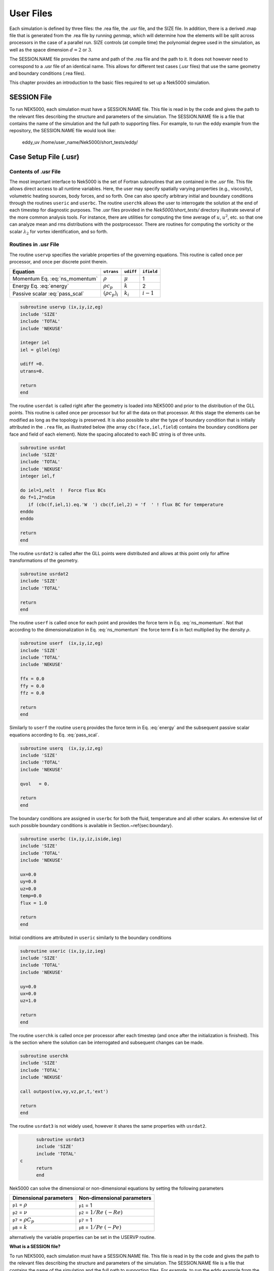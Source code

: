 .. _user_files:

==========
User Files
==========

Each simulation is defined by three files: the .rea file, the .usr file, and the SIZE file.  In
addition, there is a derived .map file that is generated from the .rea file by running *genmap*,
which will determine how the elements will be split across processors in the case of a parallel
run.  SIZE controls (at compile time) the polynomial degree used in the simulation, as well as the
space dimension :math:`d=2` or :math:`3`.

The SESSION.NAME file provides the name and path of the .rea file and the path to it.  It does not
however need to correspond to a .usr file of an identical name. This allows for different test
cases (.usr files) that use the same geometry and boundary conditions (.rea files).

This chapter provides an introduction to the basic files required to set up a Nek5000 simulation.

.. _user_files_session:

------------
SESSION File
------------

To run NEK5000, each simulation must have a SESSION.NAME file. This file is read in by the code and
gives the path to the relevant files describing the structure and parameters of the simulation. The
SESSION.NAME file is a file that contains the name of the simulation and the full path to
supporting files. For example, to run the eddy example from the repository, the SESSION.NAME file
would look like:

  eddy_uv
  /home/user_name/Nek5000/short_tests/eddy/ 

.. _user_files_usr:

----------------------
Case Setup File (.usr)
----------------------

.....................
Contents of .usr File
.....................


The most important interface to Nek5000 is the set of Fortran subroutines that are contained in the
*.usr* file.  This file allows direct access to all runtime variables.  Here, the user may
specify spatially varying properties (e.g., viscosity), volumetric heating sources, body forces,
and so forth.  One can also specify arbitrary initial and boundary conditions through the routines
``useric`` and ``userbc``.  The routine ``userchk`` allows the user to interrogate the
solution at the end of each timestep for diagnostic purposes.   The *.usr* files provided in
the *Nek5000/short_tests/* directory illustrate several of the more common analysis tools.  For
instance, there are utilities for computing the time average of :math:`u`, :math:`u^2`, etc. so that one
can analyze mean and rms distributions with the postprocessor.  There are routines for computing
the vorticity or the scalar :math:`\lambda_2` for vortex identification, and so forth.

.....................
Routines in .usr File
.....................



The routine ``uservp`` specifies the variable properties of the governing equations.  This
routine is called once per processor, and once per discrete point therein. 


+---------------------------------+----------------------+--------------+-------------+
| Equation                        | ``utrans``           | ``udiff``    | ``ifield``  |
+=================================+======================+==============+=============+
| Momentum Eq. :eq:`ns_momentum`  | :math:`\rho`         | :math:`\mu`  | 1           |
+---------------------------------+----------------------+--------------+-------------+
| Energy Eq. :eq:`energy`         | :math:`\rho c_p`     | :math:`k`    | 2           |
+---------------------------------+----------------------+--------------+-------------+
| Passive scalar :eq:`pass_scal`  | :math:`(\rho c_p)_i` | :math:`k_i`  | :math:`i-1` |
+---------------------------------+----------------------+--------------+-------------+

.. code-block:: fortran
 
 subroutine uservp (ix,iy,iz,eg)
 include 'SIZE'
 include 'TOTAL'
 include 'NEKUSE'

 integer iel
 iel = gllel(eg)

 udiff =0.
 utrans=0.

 return
 end

The routine ``userdat`` is called right after the geometry is loaded into NEK5000 and prior to
the distribution of the GLL points. This routine is called once per processor but for all the data
on that processor. At this stage the elements can be modified as long as the topology is preserved.
It is also possible to alter the type of boundary condition that is initially attributed in the
``.rea`` file, as illustrated below (the array ``cbc(face,iel,field``) contains the boundary
conditions per face and field of each element). Note the spacing allocated to each BC string is of
three units.

.. code-block:: fortran

  subroutine usrdat
  include 'SIZE'
  include 'TOTAL'
  include 'NEKUSE'
  integer iel,f

  do iel=1,nelt  !  Force flux BCs
  do f=1,2*ndim
     if (cbc(f,iel,1).eq.'W  ') cbc(f,iel,2) = 'f  ' ! flux BC for temperature
  enddo
  enddo

  return
  end

The routine ``usrdat2`` is called after the GLL points were distributed and allows at this point only for affine transformations of the geometry.

.. code-block:: fortran

  subroutine usrdat2
  include 'SIZE'
  include 'TOTAL'

  return
  end

The routine ``userf`` is called once for each point and provides the force term in Eq. :eq:`ns_momentum`. Not that according to the dimensionalization in Eq. :eq:`ns_momentum` the force term :math:`\mathbf{f}` is in fact multiplied by the density :math:`\rho`.

.. code-block:: fortran

  subroutine userf  (ix,iy,iz,eg)
  include 'SIZE'
  include 'TOTAL'
  include 'NEKUSE'

  ffx = 0.0
  ffy = 0.0
  ffz = 0.0

  return
  end

Similarly to ``userf`` the routine ``userq`` provides the force term in Eq. :eq:`energy` and the subsequent passive scalar equations according to Eq. :eq:`pass_scal`.

.. code-block:: fortran

  subroutine userq  (ix,iy,iz,eg)
  include 'SIZE'
  include 'TOTAL'
  include 'NEKUSE'

  qvol   = 0.

  return
  end

The boundary conditions are assigned in ``userbc`` for both the fluid, temperature and all other scalars. An extensive list of such possible boundary conditions is available in Section.~\ref{sec:boundary}. 

.. code-block:: fortran

  subroutine userbc (ix,iy,iz,iside,ieg)
  include 'SIZE'
  include 'TOTAL'
  include 'NEKUSE'

  ux=0.0
  uy=0.0
  uz=0.0
  temp=0.0
  flux = 1.0

  return
  end

Initial conditions are attributed in ``useric`` similarly to the boundary conditions

.. code-block:: fortran

  subroutine useric (ix,iy,iz,ieg)
  include 'SIZE'
  include 'TOTAL'
  include 'NEKUSE'

  uy=0.0
  ux=0.0
  uz=1.0

  return
  end

The routine ``userchk`` is called once per processor after each timestep (and once after the initialization is finished). This is the section where the solution can be interrogated and subsequent changes can be made.

.. code-block:: fortran

  subroutine userchk
  include 'SIZE'
  include 'TOTAL'
  include 'NEKUSE'

  call outpost(vx,vy,vz,pr,t,'ext')

  return
  end

The routine ``usrdat3`` is not widely used, however it shares the same properties with ``usrdat2``.

.. code-block:: fortran

        subroutine usrdat3
        include 'SIZE'
        include 'TOTAL'
  c
        return
        end

Nek5000 can solve the dimensional or non-dimensional equations by setting the following parameters

+---------------------------+-------------------------------------+
| Dimensional parameters    | Non-dimensional parameters          |
+===========================+=====================================+
| ``p1`` = :math:`\rho`     | ``p1`` = 1                          |
+---------------------------+-------------------------------------+
| ``p2`` = :math:`\nu`      | ``p2`` = :math:`1/Re` :math:`(-Re)` |
+---------------------------+-------------------------------------+
| ``p7`` = :math:`\rho C_p` | ``p7`` = 1                          |
+---------------------------+-------------------------------------+
| ``p8`` = :math:`k`        | ``p8`` = :math:`1/Pe` :math:`(-Pe)` |
+---------------------------+-------------------------------------+

alternatively the variable properties can be set in the USERVP routine.

**What is a SESSION file?**

To run NEK5000, each simulation must have a SESSION.NAME file. This file is read in by the code and gives the path to the relevant files describing the structure and parameters of the simulation. The SESSION.NAME file is a file that contains the name of the simulation and the full path to supporting files. For example, to run the eddy example from the repository, the SESSION.NAME file would look like::

  eddy_uv\\
  /homes/user\_ name/nek5\_ svn/examples/eddy/


------------------------
Problem-Size File (SIZE)
------------------------

SIZE file defines the problem size, i.e. spatial points at which the solution is to be evaluated within each element, number of elements per processor etc.
The SIZE file governs the memory allocation for most of the arrays
in Nek5000, with the exception of those required by the C utilities.
The primary parameters of interest in SIZE are:

* **ldim** = 2 or 3.  This must be set to 2 for two-dimensional or axisymmetric simulations  (the latter only partially supported) or to 3 for three-dimensional simulations.
* **lx1** controls the polynomial order of the approximation, :math:`N = {\tt lx1-1}`.
* **lxd** controls the polynomial order of the integration forconvective terms.  Generally, :math:`{\tt lxd=3 * lx1/2}`.  On some platforms, however,it is important for memory access performance that ``lx1`` and ``lxd`` be even.
* **lx2** = ``lx1`` or ``lx1-2``.  This determines the formulation for the Navier-Stokes  solver (i.e., the choice between the :math:`\mathbb{P}_N - \mathbb{P}_N` or :math:`\mathbb{P}_N - \mathbb{P}_{N-2}` methods) and the approximation order for the pressure, ``lx2-1``.
* **lelt** determines the *maximum* number of elements *per processor}*

The total size of the problem is ``lx1*ly1*lz1*lelt``.

...................
Memory Requirements
...................

.. highlight:: bash

Per-processor memory requirements for  Nek5000 scale
roughly as 400 8-byte words per allocated gridpoint.  The number
of *allocated* gridpoints per processor is
:math:`n_{\max}` = ``lx1*ly1*lz1*lelt``.
(For 3D, ``lz1=ly1=lx1``; for 2D, ``lz1=1``, ``ly1=lx1``.)
If required for a particular simulation, more memory may be made
available by using additional processors.  For example, suppose
one needed to run a simulation with 6000 elements of order :math:`N=9`.
To leading order, the total memory requirements would be
:math:`{\tt \approx E(N+1)^3 points \times 400 (wds/pt) \times 8 bytes/wd =
6000 \times 10^3 \times 400 \times 8 = 19.2}` GB.  Assuming there
is 400 MB of memory per core available to the user (after accounting
for OS requirements), then one could run this simulation with
:math:`{\tt P \geq 19,200 MB / (400 MB/proc) = 48}` processors.
To do so, it would be necessary to set :math:`{\tt lelt} \geq 6000/48 = 125`.

We note two other parameters of interest in the parallel context:

* **lp**, the maximum number of processors that can be used.
* **lelg**, an upper bound on the number of elements in the simulation.

There is a slight memory penalty associated with these variables, so
one generally does not want to have them excessively large.  It is
common, however, to have lp be as large as anticipated for a given
case so that the executable can be run without recompiling on
any admissible number of processors (:math:`P_{mem} \leq P \leq E`,
where :math:`P_{mem}` is the value computed above).

-----------------------------------
Geometry and Parameters File (.rea)
-----------------------------------

The ``.rea`` file consists of several sections. The mesh specifications  with **geometry**, **curvature** and **boundary conditions** are in the second section.

...............................
Parameters and logical switches
...............................

**parameters** 
    These control the runtime parameters such as viscosity,
    conductivity, number of steps, timestep size, order of the timestepping,
    frequency of output, iteration tolerances, flow rate, filter strength,
    etc.   There are also a number of free parameters that the user can
    use as handles to be passed into the user defined routines in the .usr file.
**passive scalar data** 
    This information can be specified also in the ``.uservp`` routine in the .usr 
    file. If specified in the .rea file then the coefficients for the conductivity 
    term are listed in ascending order for passive scalars ranging ``1..9`` 
    followed by the values for the :math:`\rho c_p` coefficients.

    .. code-block:: none

      4  Lines of passive scalar data follows 2 CONDUCT; 2 RHOCP
         1.00000       1.00000       1.00000       1.00000       1.00000
         1.00000       1.00000       1.00000       1.00000
         1.00000       1.00000       1.00000       1.00000       1.00000
         1.00000       1.00000       1.00000       1.00000

**logicals**  
    These determine whether one is computing a steady or unsteady
    solution, whether advection is turned on, etc.


Next we have the logical switches as follow, a detailed explanation to be found in Sec:\ref{sec:switches} 

.. code-block:: none


           13  LOGICAL SWITCHES FOLLOW
  T     IFFLOW
  T     IFHEAT
  T     IFTRAN
  T T F F F F F F F F F IFNAV & IFADVC (convection in P.S. fields)
  F F T T T T T T T T T T IFTMSH (IF mesh for this field is T mesh)
  F     IFAXIS
  F     IFSTRS
  F     IFSPLIT
  F     IFMGRID
  F     IFMODEL
  F     IFKEPS
  F     IFMVBD
  F     IFCHAR

................................
Mesh and boundary condition info
................................

**geometry**
    The geometry is specified in an arcane format specifying
    the :math:`xyz` locations of each of the eight points for each element,
    or the :math:`xy` locations of each of the four points for each element in 2D.
    A line of the following type may be encountered at the beginning 
    of the mesh section of the area file::

      3.33333       3.33333     -0.833333      -1.16667     XFAC,YFAC,XZERO,YZERO

    This part is to be read by Prenek and provides the origin of the system of 
    coordinates ``XZERO;YZERO`` as well as the size of the cartesian units 
    ``XFAC;YFAC``. This one line has no impact on the mesh as being read in Nek5000.

    The header of the mesh data may have the following representation::

       **MESH DATA** 6 lines are X,Y,Z;X,Y,Z. Columns corners 1-4;5-8
            226  3         192           NEL,NDIM,NELV

    The header states first how many elements are available in total (226), what
    dimension is the the problem (here three dimensional), and how many elements 
    are in the fluid mesh (192).

    Following the header, all elements are listed. The fluid elements are listed 
    first, followed by all solid elements if present. In this case there are (34) 
    solid elements.

    The data following the header is formatted as shown in Table :numref:`tab:element`. This provides all the coordinates of an element for top and bottom faces. The numbering of the vertices is shown in Fig. :numref:`fig:elorder`. The header for each element as in Table. :numref:`tab:element`, i.e. ``[1A] GROUP`` is reminiscent of older Nek5000 format and does not impact the mesh generation at this stage. (We are inquiring whether other groups still use it.)

      .. _tab:element:

      .. table:: Geometry description in .rea file
        
         +-------------------------------------------------------------------------------------+
         | ``ELEMENT 1 [ 1A] GROUP 0``                                                         |
         +=====================================================================================+
         | ``Face {1,2,3,4}``                                                                  |
         +-------------------------+--------------+--------------+--------------+--------------+
         | :math:`x_{1,\ldots,4}=` | 0.000000E+00 | 0.171820E+00 | 0.146403E+00 | 0.000000E+00 |
         +-------------------------+--------------+--------------+--------------+--------------+
         | :math:`y_{1,\ldots,4}=` | 0.190000E+00 | 0.168202E+00 | 0.343640E+00 | 0.380000E+00 |
         +-------------------------+--------------+--------------+--------------+--------------+
         | :math:`z_{1,\ldots,4}=` | 0.000000E+00 | 0.000000E+00 | 0.000000E+00 | 0.000000E+00 |
         +-------------------------+--------------+--------------+--------------+--------------+
         | ``Face {5,6,7,8}``                                                                  |
         +-------------------------+--------------+--------------+--------------+--------------+
         | :math:`x_{5,\ldots,8}=` | 0.000000E+00 | 0.171820E+00 | 0.146403E+00 | 0.000000E+00 |
         +-------------------------+--------------+--------------+--------------+--------------+
         | :math:`y_{5,\ldots,8}=` | 0.190000E+00 | 0.168202E+00 | 0.343640E+00 | 0.380000E+00 |
         +-------------------------+--------------+--------------+--------------+--------------+
         | :math:`z_{5,\ldots,8}=` | 0.250000E+00 | 0.250000E+00 | 0.250000E+00 | 0.250000E+00 |
         +-------------------------+--------------+--------------+--------------+--------------+

    (NECESSARY TEXT FOR SOME REASON?)

      .. _fig:elorder:

      .. figure:: figs/3dcube_1.png
          :align: center
          :figclass: align-center
          :alt: rea-geometry

          Geometry description in .rea file (sketch of one element ordering - Preprocessor 
          corner notation) 

    (MORE NECESSARY TEXT FOR SOME REASON?)

      .. _fig:edges:

      .. figure:: figs/3dcube.png
          :align: center
          :figclass: align-center
          :alt: edge-numbering

          Edge numbering in .rea file, the edge number is in between parenthesis. The other
          numbers represent vertices.

..    (EVEN MORE NECESSARY TEXT FOR SOME REASON?)

**curvature**
    This section describes the curvature of the elements. It is expressed as deformation of the linear elements.
    Therefore, if no elements are curved (if only linear elements are present) the section remains empty.

    The section header may look like this::

      640 Curved sides follow IEDGE,IEL,CURVE(I),I=1,5, CCURVE

    Curvature information is provided by edge and element. Therefore up to 12 curvature entries can be present for each element.
    Only non-trivial curvature data needs to be provided, i.e., edges that correspond to linear elements, since they have no curvature, will have no entry.
    The formatting for the curvature data is provided in Table. :numref:`tab:midside`.

      .. _tab:midside:

      .. table:: Curvature information specification

         +-----------+---------+--------------+--------------+--------------+--------------+--------------+------------+
         | ``IEDGE`` | ``IEL`` | ``CURVE(1)`` | ``CURVE(2)`` | ``CURVE(3)`` | ``CURVE(4)`` | ``CURVE(5)`` | ``CCURVE`` |
         +===========+=========+==============+==============+==============+==============+==============+============+
         | 9         | 2       | 0.125713     | -0.992067    | 0.00000      | 0.00000      | 0.00000      | m          |
         +-----------+---------+--------------+--------------+--------------+--------------+--------------+------------+
         | 10        | 38      | 0.125713     | -0.992067    | 3.00000      | 0.00000      | 0.00000      | m          |
         +-----------+---------+--------------+--------------+--------------+--------------+--------------+------------+
         | 1         | 40      | 1.00000      | 0.000000     | 0.00000      | 0.00000      | 0.00000      | C          |
         +-----------+---------+--------------+--------------+--------------+--------------+--------------+------------+

    There are several types of possible curvature information represented by ``CCURVE``. This include:

    - 'C' stands for circle and is given by the radius of the circle,  in ``CURVE(1)``, all other compoentns of the ``CURVE`` array are not used but need to be present.
    - 's' stands for sphere and is given by the radius and the center of the sphere, thus filling the first 4 components of the ``CURVE`` array. The fifth component needs to be present but is not utilized.
    - 'm' is given by the coordinates of the midside-node, thus using the first 3 components of the ``CURVE`` array, and leads to a second order reconstruction of the face.  The fourth and fifth components need to be present but are not utilized.

    Both 'C' and 's' types allow for a surface of as high order as the polynomial used in the spectral method, since they have an underlying analytical description, any circle arc can be fully determined by the radius and end points. However for the 'm' curved element descriptor the surface can be reconstructed only up to second order. This can be later updated to match the high-order polynomial after the GLL points have been distributed across the boundaries. This is the only general mean to describe curvature currrently in Nek5000 and corresponds to a HEX20 representation.

    For better understanding let us focus on what the data in Table. :numref:`tab:midside` signifies. Edge 9 of element 2 has a edge  midpoint at (0.125713, -0.992067, 0.00000)  and so on. For edge numbering the reader is advised to check Fig. :numref:`fig:edges`, which illustrates the relationship between vertex numbering and edge numbering.

    To maninpulate the geometry in Nek5000 at runtime, it is possible to use  usrdat2. In this subroutine the user can deform the geometry to match the intended surface, followed by a call to the subroutine 'fixgeom' which can realign the point distribution in the interior of the element.

    We also note, that, unlike the geometry data, each curvature entry (as shown in Table. :numref:`tab:midside`) is formatted and the format is **dependent on the total number of elements**. Three cases exist as shown in the code below:

      .. code-block:: none

                       if (nelgt.lt.1000) then
                          write(10,'(i3,i3,5g14.6,1x,a1)') i,eg,
       $                  (vcurve(k,i,kb),k=1,5),cc
                       elseif (nelgt.lt.1000000) then
                          write(10,'(i2,i6,5g14.6,1x,a1)') i,eg,
       $                  (vcurve(k,i,kb),k=1,5),cc
                       else
                          write(10,'(i2,i12,5g14.6,1x,a1)') i,eg,
       $                  (vcurve(k,i,kb),k=1,5),cc

    The fortran format is as follows:

    - For a total number of elements below 1,000 the format is ``(i3,i3,5g14.6,1x,a1)``.
    - For a total number of elements 1,000 - 999,999 the format is ``(i2,i6,5g14.6,1x,a1)``.
    - For a total number of elements above 999,999 the format is ``(i2,i12,5g14.6,1x,a1)``.

      .. _fig:ex1:

      .. figure:: figs/base1.png
          :align: center
          :figclass: align-center
          :alt: edge-numbering

          Example mesh - without curvature. Square dots represent example vertices.

    (EVEN MORE NECESSARY TEXT FOR SOME REASON?)

      .. _fig:ex2:

      .. figure:: figs/modified1.png
          :align: center
          :figclass: align-center
          :alt: edge-numbering

          Example mesh - with curvature. Circular dots represent example midsize points.

    To further illustrate the usage of curvature data, let us examine an example of .rea file with and wiuthout curvature information and the corresponding mesh representation. :numref:`fig:ex1` represents a 12 element box mesh (2x2x3, with periodic conditions in z) without curvature, while :numref:`fig:ex2` presents the same mesh with a sinusoidal deformation in direction y. Only two edges per element are curved.

    The input for the mesh without curvature is:

    .. include:: mesh_example.txt
        :literal:

    The input for the mesh with curvature is:

    .. include:: mesh_curv_example.txt
        :literal:

    Note that element and boundary condition information are identical between the two cases.

**boundary conditions**
    Boundary conditions (BCs) are specified for each field in sequence: velocity, temperature and passive scalars. The section header for each field will be as follows (example for the velocity):

-----------
Data Layout
-----------

